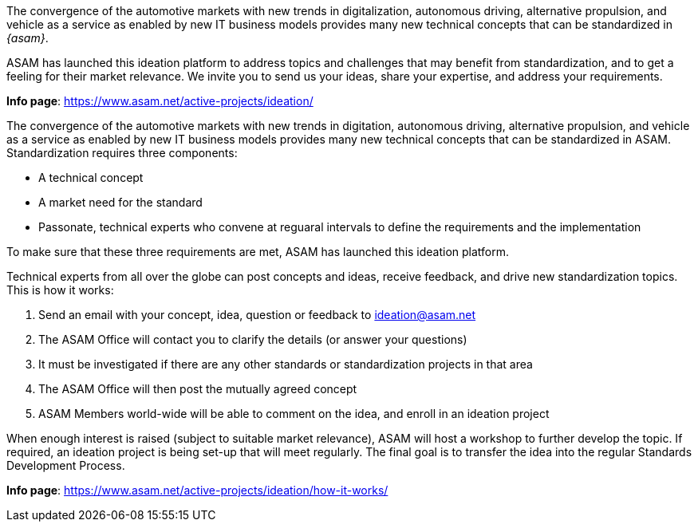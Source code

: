 
//tag::short[]
The convergence of the automotive markets with new trends in digitalization, autonomous driving, alternative propulsion, and vehicle as a service as enabled by new IT business models provides many new technical concepts that can be standardized in __{asam}__.

ASAM has launched this ideation platform to address topics and challenges that may benefit from standardization, and to get a feeling for their market relevance.
We invite you to send us your ideas, share your expertise, and address your requirements.

**Info page**: https://www.asam.net/active-projects/ideation/[window=_blank]
//end::short[]

//tag::long[]
The convergence of the automotive markets with new trends in digitation, autonomous driving, alternative propulsion, and vehicle as a service as enabled by new IT business models provides many new technical concepts that can be standardized in ASAM.
Standardization requires three components:

* A technical concept
* A market need for the standard
* Passonate, technical experts who convene at reguaral intervals to define the requirements and the implementation

To make sure that these three requirements are met, ASAM has launched this ideation platform.

Technical experts from all over the globe can post concepts and ideas, receive feedback, and drive new standardization topics.
This is how it works:

. Send an email with your concept, idea, question or feedback to ideation@asam.net
. The ASAM Office will contact you to clarify the details (or answer your questions)
. It must be investigated if there are any other standards or standardization projects in that area
. The ASAM Office will then post the mutually agreed concept
. ASAM Members world-wide will be able to comment on the idea, and enroll in an ideation project

When enough interest is raised (subject to suitable market relevance), ASAM will host a workshop to further develop the topic.
If required, an ideation project is being set-up that will meet regularly.
The final goal is to transfer the idea into the regular Standards Development Process.

**Info page**: https://www.asam.net/active-projects/ideation/how-it-works/[window=_blank]
//end::long[]
